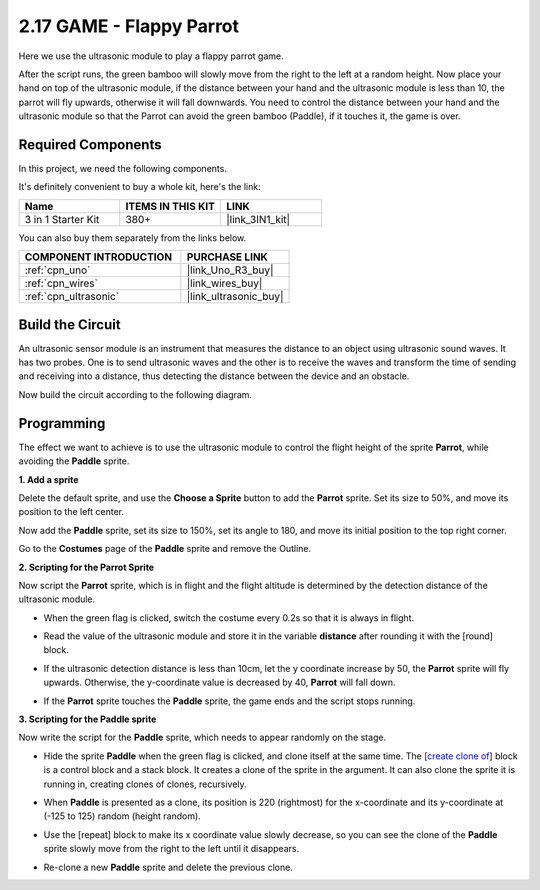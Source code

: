 .. _sh_parrot:

2.17 GAME - Flappy Parrot
==============================

Here we use the ultrasonic module to play a flappy parrot game.

After the script runs, the green bamboo will slowly move from the right to the left at a random height. Now place your hand on top of the ultrasonic module, if the distance between your hand and the ultrasonic module is less than 10, the parrot will fly upwards, otherwise it will fall downwards.
You need to control the distance between your hand and the ultrasonic module so that the Parrot can avoid the green bamboo (Paddle), if it touches it, the game is over.

.. image:: img/15_parrot.png

Required Components
---------------------

In this project, we need the following components. 

It's definitely convenient to buy a whole kit, here's the link: 

.. list-table::
    :widths: 20 20 20
    :header-rows: 1

    *   - Name	
        - ITEMS IN THIS KIT
        - LINK
    *   - 3 in 1 Starter Kit
        - 380+
        - |link_3IN1_kit|

You can also buy them separately from the links below.

.. list-table::
    :widths: 30 20
    :header-rows: 1

    *   - COMPONENT INTRODUCTION
        - PURCHASE LINK

    *   - :ref:`cpn_uno`
        - |link_Uno_R3_buy|
    *   - :ref:`cpn_wires`
        - |link_wires_buy|
    *   - :ref:`cpn_ultrasonic`
        - |link_ultrasonic_buy|

Build the Circuit
-----------------------

An ultrasonic sensor module is an instrument that measures the distance to an object using ultrasonic sound waves. 
It has two probes. One is to send ultrasonic waves and the other is to receive the waves and transform the time of sending and receiving into a distance, thus detecting the distance between the device and an obstacle.

Now build the circuit according to the following diagram.

.. image:: img/circuit/ultrasonic_circuit.png

Programming
------------------

The effect we want to achieve is to use the ultrasonic module to control the flight height of the sprite **Parrot**, while avoiding the **Paddle** sprite.


**1. Add a sprite**

Delete the default sprite, and use the **Choose a Sprite** button to add the **Parrot** sprite. Set its size to 50%, and move its position to the left center.

.. image:: img/15_sprite.png

Now add the **Paddle** sprite, set its size to 150%, set its angle to 180, and move its initial position to the top right corner.

.. image:: img/15_sprite1.png

Go to the **Costumes** page of the **Paddle** sprite and remove the Outline.

.. image:: img/15_sprite2.png

**2. Scripting for the Parrot Sprite**

Now script the **Parrot** sprite, which is in flight and the flight altitude is determined by the detection distance of the ultrasonic module.


* When the green flag is clicked, switch the costume every 0.2s so that it is always in flight.

.. image:: img/15_parr1.png

* Read the value of the ultrasonic module and store it in the variable **distance** after rounding it with the [round] block.


.. image:: img/15_parr2.png

* If the ultrasonic detection distance is less than 10cm, let the y coordinate increase by 50, the **Parrot** sprite will fly upwards. Otherwise, the y-coordinate value is decreased by 40, **Parrot** will fall down.

.. image:: img/15_parr3.png

* If the **Parrot** sprite touches the **Paddle** sprite, the game ends and the script stops running.

.. image:: img/15_parr4.png


**3. Scripting for the Paddle sprite**

Now write the script for the **Paddle** sprite, which needs to appear randomly on the stage.

* Hide the sprite **Paddle** when the green flag is clicked, and clone itself at the same time. The [`create clone of <https://en.scratch-wiki.info/wiki/Create_Clone_of_()_(block)>`_] block is a control block and a stack block. It creates a clone of the sprite in the argument. It can also clone the sprite it is running in, creating clones of clones, recursively.

.. image:: img/15_padd.png

* When **Paddle** is presented as a clone, its position is 220 (rightmost) for the x-coordinate and its y-coordinate at (-125 to 125) random (height random).

.. image:: img/15_padd1.png

* Use the [repeat] block to make its x coordinate value slowly decrease, so you can see the clone of the **Paddle** sprite slowly move from the right to the left until it disappears.

.. image:: img/15_padd2.png

* Re-clone a new **Paddle** sprite and delete the previous clone.

.. image:: img/15_padd3.png